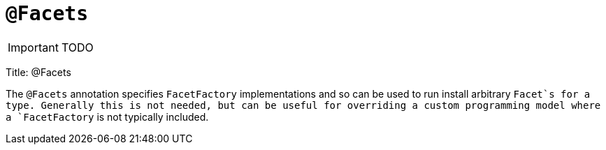 = anchor:reference-annotations_manpage-[]`@Facets`
:Notice: Licensed to the Apache Software Foundation (ASF) under one or more contributor license agreements. See the NOTICE file distributed with this work for additional information regarding copyright ownership. The ASF licenses this file to you under the Apache License, Version 2.0 (the "License"); you may not use this file except in compliance with the License. You may obtain a copy of the License at. http://www.apache.org/licenses/LICENSE-2.0 . Unless required by applicable law or agreed to in writing, software distributed under the License is distributed on an "AS IS" BASIS, WITHOUT WARRANTIES OR  CONDITIONS OF ANY KIND, either express or implied. See the License for the specific language governing permissions and limitations under the License.
:_basedir: ../
:_imagesdir: images/

IMPORTANT: TODO



Title: @Facets

The `@Facets` annotation specifies `FacetFactory` implementations and so can
be used to run install arbitrary `Facet`s for a type. Generally this is
not needed, but can be useful for overriding a custom programming model
where a `FacetFactory` is not typically included.
